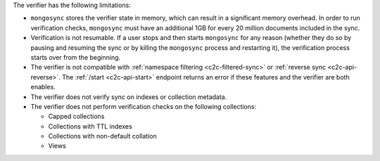 
The verifier has the following limitations:

- ``mongosync`` stores the verifier state in memory, which can result
  in a significant memory overhead.  In order to run verification checks,
  ``mongosync`` must have an additional 1GB for every 20 million documents included
  in the sync.

- Verification is not resumable.  If a user stops and then starts ``mongosync``
  for any reason (whether they do so by pausing and resuming the sync or by killing
  the ``mongosync`` process and restarting it), the verification process
  starts over from the beginning.

- The verifier is not compatible with :ref:`namespace filtering <c2c-filtered-sync>`
  or :ref:`reverse sync <c2c-api-reverse>`.  The :ref:`/start <c2c-api-start>`
  endpoint returns an error if these features and
  the verifier are both enables.

- The verifier does not verify sync on indexes or collection metadata.

- The verifier does not perform verification checks on the following collections:

  - Capped collections
  - Collections with TTL indexes
  - Collections with non-default collation
  - Views
